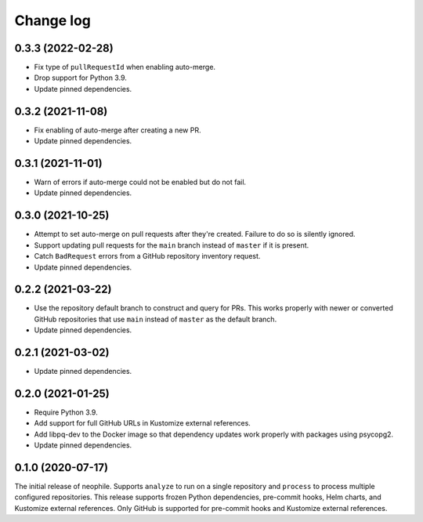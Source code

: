 ##########
Change log
##########

0.3.3 (2022-02-28)
==================

- Fix type of ``pullRequestId`` when enabling auto-merge.
- Drop support for Python 3.9.
- Update pinned dependencies.

0.3.2 (2021-11-08)
==================

- Fix enabling of auto-merge after creating a new PR.
- Update pinned dependencies.

0.3.1 (2021-11-01)
==================

- Warn of errors if auto-merge could not be enabled but do not fail.
- Update pinned dependencies.

0.3.0 (2021-10-25)
==================

- Attempt to set auto-merge on pull requests after they're created.
  Failure to do so is silently ignored.
- Support updating pull requests for the ``main`` branch instead of ``master`` if it is present.
- Catch ``BadRequest`` errors from a GitHub repository inventory request.
- Update pinned dependencies.

0.2.2 (2021-03-22)
==================

- Use the repository default branch to construct and query for PRs.
  This works properly with newer or converted GitHub repositories that use ``main`` instead of ``master`` as the default branch.
- Update pinned dependencies.

0.2.1 (2021-03-02)
==================

- Update pinned dependencies.

0.2.0 (2021-01-25)
==================

- Require Python 3.9.
- Add support for full GitHub URLs in Kustomize external references.
- Add libpq-dev to the Docker image so that dependency updates work properly with packages using psycopg2.
- Update pinned dependencies.

0.1.0 (2020-07-17)
==================

The initial release of neophile.
Supports ``analyze`` to run on a single repository and ``process`` to process multiple configured repositories.
This release supports frozen Python dependencies, pre-commit hooks, Helm charts, and Kustomize external references.
Only GitHub is supported for pre-commit hooks and Kustomize external references.
